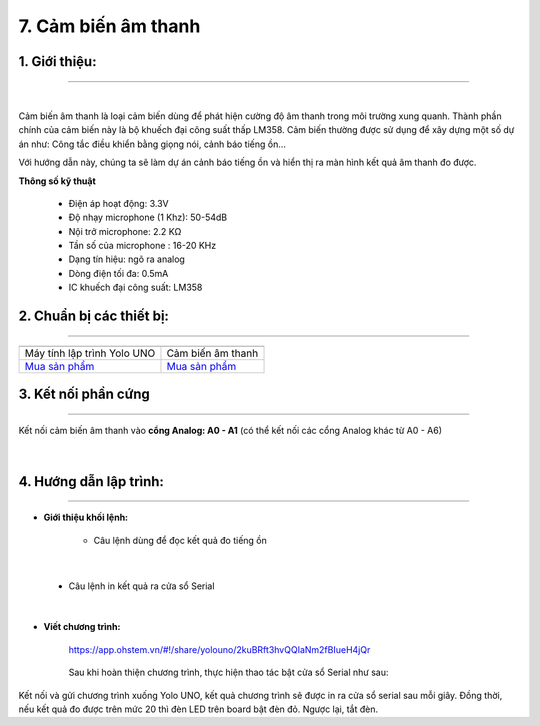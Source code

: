 7. Cảm biến âm thanh
======

**1. Giới thiệu:** 
---------
-------------

.. image:: images/am_thanh.1.jpg
    :width: 300px
    :align: center 
| 

Cảm biến âm thanh là loại cảm biến dùng để phát hiện cường độ âm thanh trong môi trường xung quanh. Thành phần chính của cảm biến này là bộ khuếch đại công suất thấp LM358. Cảm biến thường được sử dụng để xây dựng một số dự án như: Công tắc điều khiển bằng giọng nói, cảnh báo tiếng ồn…

Với hướng dẫn này, chúng ta sẽ làm dự án cảnh báo tiếng ồn và hiển thị ra màn hình kết quả âm thanh đo được. 


**Thông số kỹ thuật**

    + Điện áp hoạt động: 3.3V
    + Độ nhạy microphone (1 Khz): 50-54dB
    + Nội trở microphone: 2.2 KΩ
    + Tần số của microphone : 16-20 KHz
    + Dạng tín hiệu: ngõ ra analog
    + Dòng điện tối đa: 0.5mA
    + IC khuếch đại công suất: LM358


**2. Chuẩn bị các thiết bị:**
-----------
------------

.. list-table:: 
   :widths: auto
   :header-rows: 1
     
   * - .. image:: images/yolo_uno.png
          :width: 200px
          :align: center
     - .. image:: images/am_thanh.1.jpg
          :width: 200px
          :align: center
   * - Máy tính lập trình Yolo UNO
     - Cảm biến âm thanh
   * - `Mua sản phẩm <https://shop.ohstem.vn/san-pham/yolo-uno/>`_
     - `Mua sản phẩm <https://shop.ohstem.vn/san-pham/cam-bien-am-thanh/>`_


**3. Kết nối phần cứng**
-----------
------------

Kết nối cảm biến âm thanh vào **cổng Analog: A0 - A1** (có thể kết nối các cổng Analog khác từ A0 - A6)

..  figure:: images/am_thanh.2.jpg
    :scale: 60%
    :align: center 
|


**4. Hướng dẫn lập trình:**
--------
------------

- **Giới thiệu khối lệnh:**

    + Câu lệnh dùng để đọc kết quả đo tiếng ồn

    .. image:: images/am_thanh.3.jpg
        :scale: 50%
        :align: center 
|

    + Câu lệnh in kết quả ra cửa sổ Serial

    .. image:: images/am_thanh.4.jpg
        :scale: 70%
        :align: center 
|

- **Viết chương trình:**

    ..  figure:: images/am_thanh.5.jpg
        :scale: 60%
        :align: center

        `<https://app.ohstem.vn/#!/share/yolouno/2kuBRft3hvQQIaNm2fBIueH4jQr>`_ 

    Sau khi hoàn thiện chương trình, thực hiện thao tác bật cửa sổ Serial như sau: 

    ..  figure:: images/am_thanh.6.jpg
        :scale: 50%
        :align: center

Kết nối và gửi chương trình xuống Yolo UNO, kết quả chương trình sẽ được in ra cửa sổ serial sau mỗi giây. Đồng thời, nếu kết quả đo được trên mức 20 thì đèn LED trên board bật đèn đỏ. Ngược lại, tắt đèn. 



